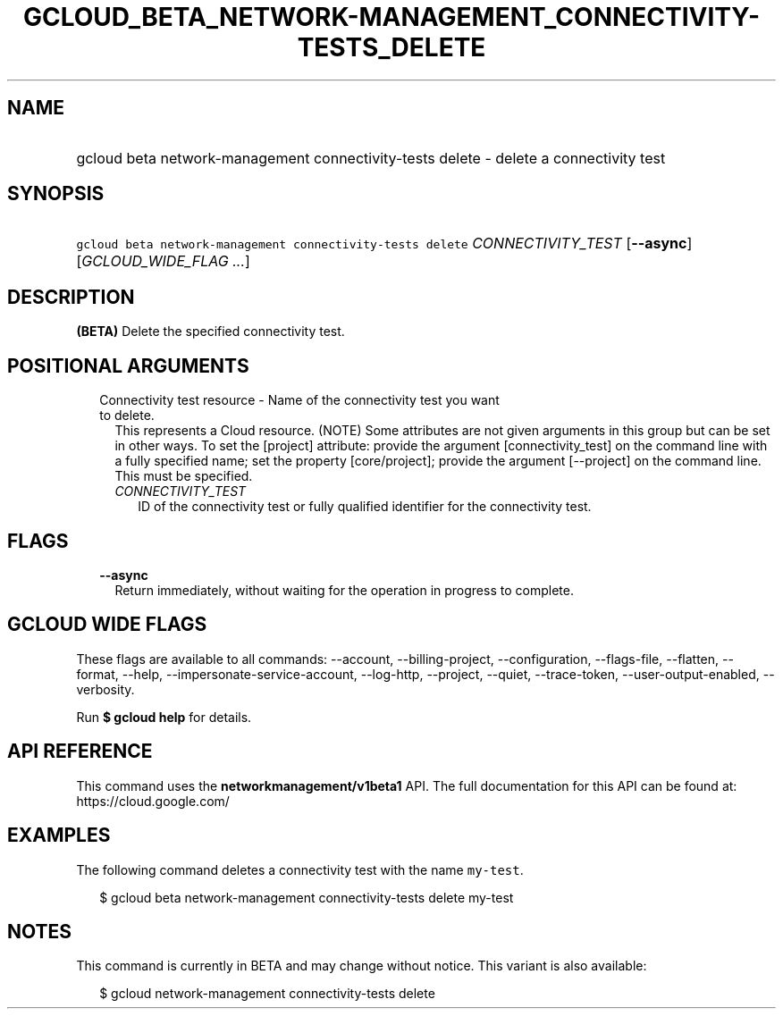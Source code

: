 
.TH "GCLOUD_BETA_NETWORK\-MANAGEMENT_CONNECTIVITY\-TESTS_DELETE" 1



.SH "NAME"
.HP
gcloud beta network\-management connectivity\-tests delete \- delete a connectivity test



.SH "SYNOPSIS"
.HP
\f5gcloud beta network\-management connectivity\-tests delete\fR \fICONNECTIVITY_TEST\fR [\fB\-\-async\fR] [\fIGCLOUD_WIDE_FLAG\ ...\fR]



.SH "DESCRIPTION"

\fB(BETA)\fR Delete the specified connectivity test.



.SH "POSITIONAL ARGUMENTS"

.RS 2m
.TP 2m

Connectivity test resource \- Name of the connectivity test you want to delete.
This represents a Cloud resource. (NOTE) Some attributes are not given arguments
in this group but can be set in other ways. To set the [project] attribute:
provide the argument [connectivity_test] on the command line with a fully
specified name; set the property [core/project]; provide the argument
[\-\-project] on the command line. This must be specified.

.RS 2m
.TP 2m
\fICONNECTIVITY_TEST\fR
ID of the connectivity test or fully qualified identifier for the connectivity
test.


.RE
.RE
.sp

.SH "FLAGS"

.RS 2m
.TP 2m
\fB\-\-async\fR
Return immediately, without waiting for the operation in progress to complete.


.RE
.sp

.SH "GCLOUD WIDE FLAGS"

These flags are available to all commands: \-\-account, \-\-billing\-project,
\-\-configuration, \-\-flags\-file, \-\-flatten, \-\-format, \-\-help,
\-\-impersonate\-service\-account, \-\-log\-http, \-\-project, \-\-quiet,
\-\-trace\-token, \-\-user\-output\-enabled, \-\-verbosity.

Run \fB$ gcloud help\fR for details.



.SH "API REFERENCE"

This command uses the \fBnetworkmanagement/v1beta1\fR API. The full
documentation for this API can be found at: https://cloud.google.com/



.SH "EXAMPLES"

The following command deletes a connectivity test with the name \f5my\-test\fR.

.RS 2m
$ gcloud beta network\-management connectivity\-tests delete my\-test
.RE



.SH "NOTES"

This command is currently in BETA and may change without notice. This variant is
also available:

.RS 2m
$ gcloud network\-management connectivity\-tests delete
.RE

